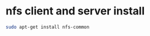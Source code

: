 #+STARTUP: showall
* nfs client and server install

#+begin_src sh
sudo apt-get install nfs-common
#+end_src
